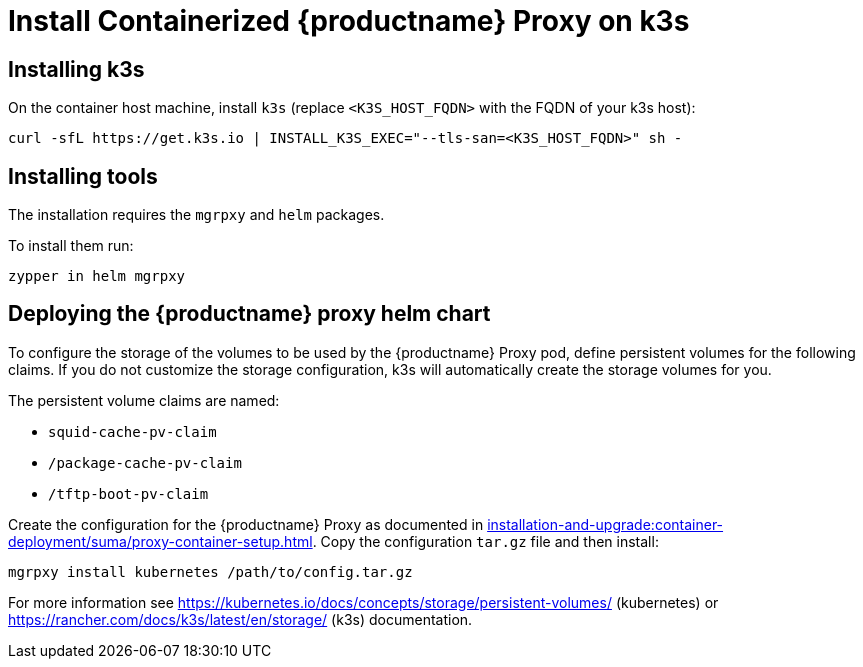 [[installation-proxy-containers-k3s]]
= Install Containerized {productname} Proxy on k3s

[[installation-proxy-containers-k3s-k3s]]
== Installing k3s

On the container host machine, install [literal]``k3s`` (replace [literal]``<K3S_HOST_FQDN>`` with the FQDN of your k3s host):

----
curl -sfL https://get.k3s.io | INSTALL_K3S_EXEC="--tls-san=<K3S_HOST_FQDN>" sh -
----

[[installation-proxy-containers-k3s-helm]]
== Installing tools

The installation requires the [literal]``mgrpxy`` and [literal]``helm`` packages.

ifeval::[{suma-content} == true]
The [literal]``mgrpxy`` package is available in the {productname} Proxy product repositories.

[NOTE]
====
The Containers Module is required to install [literal]``helm``.
====

endif::[]

ifeval::[{uyuni-content} == true]
The [literal]``mgrpxy`` package is available in the container utils repository: pick the one matching the distribution in: https://download.opensuse.org/repositories/systemsmanagement:/Uyuni:/Stable:/ContainerUtils/.
endif::[]

To install them run:

----
zypper in helm mgrpxy
----

[[installation-proxy-containers-k3s-deploy]]
== Deploying the {productname} proxy helm chart

To configure the storage of the volumes to be used by the {productname} Proxy pod, define persistent volumes for the following claims.
If you do not customize the storage configuration, k3s will automatically create the storage volumes for you.

The persistent volume claims are named:

* [literal]``squid-cache-pv-claim``
* [literal]``/package-cache-pv-claim``
* [literal]``/tftp-boot-pv-claim``

Create the configuration for the {productname} Proxy as documented in xref:installation-and-upgrade:container-deployment/suma/proxy-container-setup.adoc[].
Copy the configuration [literal]``tar.gz`` file and then install:

----
mgrpxy install kubernetes /path/to/config.tar.gz
----

For more information see link:https://kubernetes.io/docs/concepts/storage/persistent-volumes/[] (kubernetes) or link:https://rancher.com/docs/k3s/latest/en/storage/[] (k3s) documentation.
